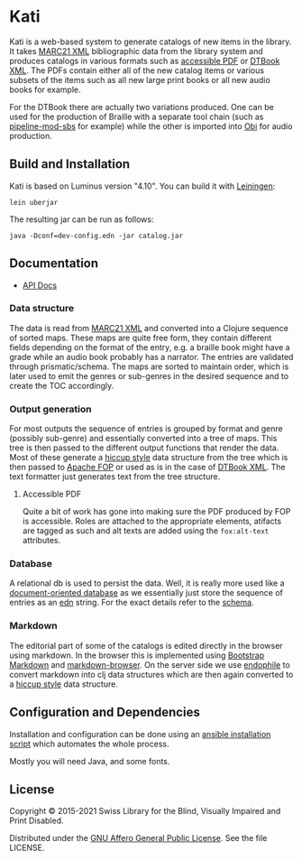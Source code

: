 [[https://github.com/sbsdev/catalog/actions/workflows/clojure.yml][https://github.com/sbsdev/catalog/actions/workflows/clojure.yml/badge.svg]]

* Kati

Kati is a web-based system to generate catalogs of new items in the
library. It takes [[https://www.loc.gov/marc/bibliographic/][MARC21 XML]] bibliographic data from the library
system and produces catalogs in various formats such as [[http://www.access-for-all.ch/en/pdf-lab/pdf-accessibility-checker-pac.html][accessible PDF]]
or [[https://en.wikipedia.org/wiki/DTBook][DTBook XML]]. The PDFs contain either all of the new catalog items or
various subsets of the items such as all new large print books or all
new audio books for example.

For the DTBook there are actually two variations produced. One can be
used for the production of Braille with a separate tool chain (such as
[[https://github.com/sbsdev/pipeline-mod-sbs][pipeline-mod-sbs]] for example) while the other is imported into [[http://www.daisy.org/project/obi][Obi]] for
audio production.

[[https://versions.deps.co/sbsdev/catalog][https://versions.deps.co/sbsdev/catalog/status.svg]]

** Build and Installation

Kati is based on Luminus version "4.10". You can build it with
[[https://github.com/technomancy/leiningen][Leiningen]]:

#+BEGIN_SRC shell
lein uberjar
#+END_SRC

The resulting jar can be run as follows:

#+BEGIN_SRC shell
java -Dconf=dev-config.edn -jar catalog.jar
#+END_SRC

** Documentation

- [[https://sbsdev.github.io/catalog][API Docs]]

*** Data structure

The data is read from [[https://www.loc.gov/marc/bibliographic/][MARC21 XML]] and converted into a Clojure sequence
of sorted maps. These maps are quite free form, they contain different
fields depending on the format of the entry, e.g. a braille book might
have a grade while an audio book probably has a narrator. The entries
are validated through prismatic/schema. The maps are sorted to
maintain order, which is later used to emit the genres or sub-genres in
the desired sequence and to create the TOC accordingly.

*** Output generation

For most outputs the sequence of entries is grouped by format and
genre (possibly sub-genre) and essentially converted into a tree of
maps. This tree is then passed to the different output functions that
render the data. Most of these generate a [[https://github.com/weavejester/hiccup][hiccup style]] data structure
from the tree which is then passed to [[https://xmlgraphics.apache.org/fop/][Apache FOP]] or used as is in the
case of [[https://en.wikipedia.org/wiki/DTBook][DTBook XML]]. The text formatter just generates text from the
tree structure.

**** Accessible PDF

Quite a bit of work has gone into making sure the PDF produced by FOP
is accessible. Roles are attached to the appropriate elements,
atifacts are tagged as such and alt texts are added using the
~fox:alt-text~ attributes.

*** Database

A relational db is used to persist the data. Well, it is really more
used like a [[https://en.wikipedia.org/wiki/Document-oriented_database][document-oriented database]] as we essentially just store
the sequence of entries as an [[https://github.com/edn-format/edn][edn]] string. For the exact details refer
to the [[https://github.com/sbsdev/catalog/blob/master/resources/schema.sql][schema]].

*** Markdown

The editorial part of some of the catalogs is edited directly in the
browser using markdown. In the browser this is implemented using
[[http://www.codingdrama.com/bootstrap-markdown/][Bootstrap Markdown]] and [[https://github.com/evilstreak/markdown-js/releases/download/v0.6.0-beta1/markdown-browser-0.6.0-beta1.tgz][markdown-browser]]. On the server side we use
[[https://github.com/theJohnnyBrown/endophile][endophile]] to convert markdown into clj data structures which are then
again converted to a [[https://github.com/weavejester/hiccup][hiccup style]] data structure.

** Configuration and Dependencies
Installation and configuration can be done using an [[https://github.com/sbsdev/sbs-infrastructure/blob/master/kati.yml][ansible
installation script]] which automates the whole process.

Mostly you will need Java, and some fonts.

** License

Copyright © 2015-2021 Swiss Library for the Blind, Visually Impaired and Print Disabled.

Distributed under the [[http://www.gnu.org/licenses/agpl-3.0.html][GNU Affero General Public License]]. See the file LICENSE.
